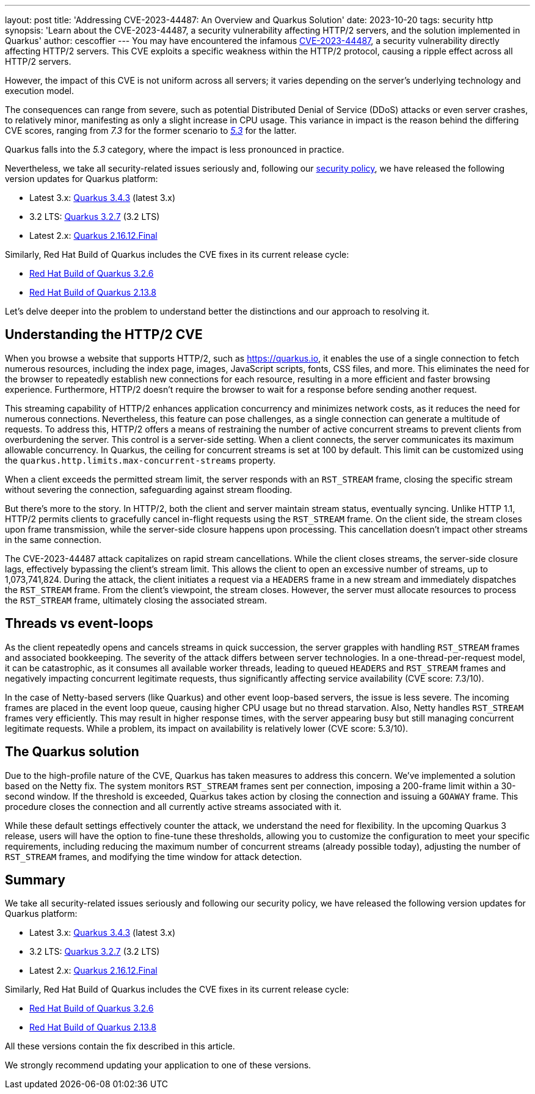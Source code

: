 ---
layout: post
title: 'Addressing CVE-2023-44487: An Overview and Quarkus Solution'
date: 2023-10-20
tags: security http
synopsis: 'Learn about the  CVE-2023-44487, a security vulnerability affecting HTTP/2 servers, and the solution implemented in Quarkus'
author: cescoffier
---
You may have encountered the infamous https://nvd.nist.gov/vuln/detail/CVE-2023-44487[CVE-2023-44487], a security vulnerability directly affecting HTTP/2 servers. This CVE exploits a specific weakness within the HTTP/2 protocol, causing a ripple effect across all HTTP/2 servers.

However, the impact of this CVE is not uniform across all servers; it varies depending on the server's underlying technology and execution model.

The consequences can range from severe, such as potential Distributed Denial of Service (DDoS) attacks or even server crashes, to relatively minor, manifesting as only a slight increase in CPU usage. This variance in impact is the reason behind the differing CVE scores, ranging from _7.3_ for the former scenario to https://github.com/netty/netty/security/advisories/GHSA-xpw8-rcwv-8f8p[_5.3_] for the latter.

Quarkus falls into the _5.3_ category, where the impact is less pronounced in practice.

Nevertheless, we take all security-related issues seriously and, following our https://quarkus.io/security/#supported-versions[security policy], we have released the following version updates for Quarkus platform:

* Latest 3.x: https://quarkus.io/blog/quarkus-3-4-3-released/[Quarkus 3.4.3] (latest 3.x)
* 3.2 LTS: https://quarkus.io/blog/quarkus-3-4-3-released/[Quarkus 3.2.7] (3.2 LTS)
* Latest 2.x: https://quarkus.io/blog/quarkus-2-16-12-final-released/[Quarkus 2.16.12.Final]

Similarly, Red Hat Build of Quarkus includes the CVE fixes in its current release cycle:

* https://access.redhat.com/documentation/en-us/red_hat_build_of_quarkus/quarkus-3.2/guide/4ea39096-72be-4ccf-a22e-7e42063d29ec#_163a1086-6b80-4441-81b4-cc358d2efaaa[Red Hat Build of Quarkus 3.2.6]
* https://access.redhat.com/documentation/en-us/red_hat_build_of_quarkus/rhbq-documentation-2-13/guide/0f24d6b4-7032-4601-99cb-fbdefec89f6d#_192608e2-e41d-43bd-908d-c2e5e23c642c[Red Hat Build of Quarkus 2.13.8]

Let's delve deeper into the problem to understand better the distinctions and our approach to resolving it.

== Understanding the HTTP/2 CVE

When you browse a website that supports HTTP/2, such as https://quarkus.io, it enables the use of a single connection to fetch numerous resources, including the index page, images, JavaScript scripts, fonts, CSS files, and more. This eliminates the need for the browser to repeatedly establish new connections for each resource, resulting in a more efficient and faster browsing experience. Furthermore, HTTP/2 doesn't require the browser to wait for a response before sending another request.

This streaming capability of HTTP/2 enhances application concurrency and minimizes network costs, as it reduces the need for numerous connections. Nevertheless, this feature can pose challenges, as a single connection can generate a multitude of requests. To address this, HTTP/2 offers a means of restraining the number of active concurrent streams to prevent clients from overburdening the server. This control is a server-side setting. When a client connects, the server communicates its maximum allowable concurrency. In Quarkus, the ceiling for concurrent streams is set at 100 by default. This limit can be customized using the `quarkus.http.limits.max-concurrent-streams` property.

When a client exceeds the permitted stream limit, the server responds with an `RST_STREAM` frame, closing the specific stream without severing the connection, safeguarding against stream flooding.

But there's more to the story. In HTTP/2, both the client and server maintain stream status, eventually syncing. Unlike HTTP 1.1, HTTP/2 permits clients to gracefully cancel in-flight requests using the `RST_STREAM` frame. On the client side, the stream closes upon frame transmission, while the server-side closure happens upon processing. This cancellation doesn't impact other streams in the same connection.

The CVE-2023-44487 attack capitalizes on rapid stream cancellations. While the client closes streams, the server-side closure lags, effectively bypassing the client's stream limit. This allows the client to open an excessive number of streams, up to 1,073,741,824. During the attack, the client initiates a request via a `HEADERS` frame in a new stream and immediately dispatches the `RST_STREAM` frame. From the client's viewpoint, the stream closes. However, the server must allocate resources to process the `RST_STREAM` frame, ultimately closing the associated stream.

== Threads vs event-loops

As the client repeatedly opens and cancels streams in quick succession, the server grapples with handling `RST_STREAM` frames and associated bookkeeping. The severity of the attack differs between server technologies. In a one-thread-per-request model, it can be catastrophic, as it consumes all available worker threads, leading to queued `HEADERS` and `RST_STREAM` frames and negatively impacting concurrent legitimate requests, thus significantly affecting service availability (CVE score: 7.3/10).

In the case of Netty-based servers (like Quarkus) and other event loop-based servers, the issue is less severe. The incoming frames are placed in the event loop queue, causing higher CPU usage but no thread starvation. Also, Netty handles `RST_STREAM` frames very efficiently. This may result in higher response times, with the server appearing busy but still managing concurrent legitimate requests. While a problem, its impact on availability is relatively lower (CVE score: 5.3/10).

== The Quarkus solution

Due to the high-profile nature of the CVE, Quarkus has taken measures to address this concern. We've implemented a solution based on the Netty fix. The system monitors `RST_STREAM` frames sent per connection, imposing a 200-frame limit within a 30-second window. If the threshold is exceeded, Quarkus takes action by closing the connection and issuing a `GOAWAY` frame. This procedure closes the connection and all currently active streams associated with it.

While these default settings effectively counter the attack, we understand the need for flexibility. In the upcoming Quarkus 3 release, users will have the option to fine-tune these thresholds, allowing you to customize the configuration to meet your specific requirements, including reducing the maximum number of concurrent streams (already possible today), adjusting the number of `RST_STREAM` frames, and modifying the time window for attack detection.

== Summary

We take all security-related issues seriously and following our security policy, we have released the following version updates for Quarkus platform:


* Latest 3.x: https://quarkus.io/blog/quarkus-3-4-3-released/[Quarkus 3.4.3] (latest 3.x)
* 3.2 LTS: https://quarkus.io/blog/quarkus-3-4-3-released/[Quarkus 3.2.7] (3.2 LTS)
* Latest 2.x: https://quarkus.io/blog/quarkus-2-16-12-final-released/[Quarkus 2.16.12.Final]

Similarly, Red Hat Build of Quarkus includes the CVE fixes in its current release cycle:

* https://access.redhat.com/documentation/en-us/red_hat_build_of_quarkus/quarkus-3.2/guide/4ea39096-72be-4ccf-a22e-7e42063d29ec#_163a1086-6b80-4441-81b4-cc358d2efaaa[Red Hat Build of Quarkus 3.2.6]
* https://access.redhat.com/documentation/en-us/red_hat_build_of_quarkus/rhbq-documentation-2-13/guide/0f24d6b4-7032-4601-99cb-fbdefec89f6d#_192608e2-e41d-43bd-908d-c2e5e23c642c[Red Hat Build of Quarkus 2.13.8]


All these versions contain the fix described in this article.


We strongly recommend updating your application to one of these versions.


